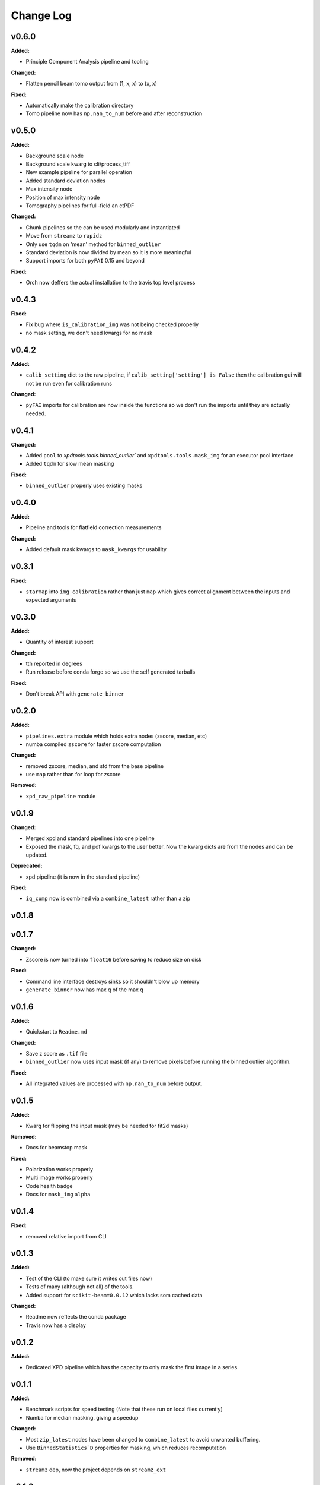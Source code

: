 ===========
 Change Log
===========

.. current developments

v0.6.0
====================

**Added:**

* Principle Component Analysis pipeline and tooling

**Changed:**

* Flatten pencil beam tomo output from (1, x, x) to (x, x)

**Fixed:**

* Automatically make the calibration directory
* Tomo pipeline now has ``np.nan_to_num`` before and after reconstruction



v0.5.0
====================

**Added:**

* Background scale node
* Background scale kwarg to cli/process_tiff
* New example pipeline for parallel operation
* Added standard deviation nodes
* Max intensity node
* Position of max intensity node
* Tomography pipelines for full-field an ctPDF

**Changed:**

* Chunk pipelines so the can be used modularly and instantiated
* Move from ``streamz`` to ``rapidz``
* Only use ``tqdm`` on 'mean' method for ``binned_outlier``
* Standard deviation is now divided by mean so it is more meaningful
* Support imports for both ``pyFAI`` 0.15 and beyond

**Fixed:**

* Orch now deffers the actual installation to the travis top level process



v0.4.3
====================

**Fixed:**

* Fix bug where ``is_calibration_img`` was not being checked properly
* no mask setting, we don't need kwargs for no mask




v0.4.2
====================

**Added:**

* ``calib_setting`` dict to the raw pipeline, if
  ``calib_setting['setting'] is False`` then the calibration gui will not be
  run even for calibration runs


**Changed:**

* ``pyFAI`` imports for calibration are now inside the functions so we don't
  run the imports until they are actually needed.




v0.4.1
====================

**Changed:**

* Added ``pool`` to `xpdtools.tools.binned_outlier`` and
  ``xpdtools.tools.mask_img`` for an executor pool interface
* Added ``tqdm`` for slow mean masking


**Fixed:**

* ``binned_outlier`` properly uses existing masks




v0.4.0
====================

**Added:**

* Pipeline and tools for flatfield correction measurements


**Changed:**

* Added default mask kwargs to ``mask_kwargs`` for usability




v0.3.1
====================

**Fixed:**

* ``starmap`` into ``img_calibration`` rather than just ``map`` which gives
  correct alignment between the inputs and expected arguments




v0.3.0
====================

**Added:**

* Quantity of interest support


**Changed:**

* tth reported in degrees
* Run release before conda forge so we use the self generated tarballs


**Fixed:**

* Don't break API with ``generate_binner``




v0.2.0
====================

**Added:**

* ``pipelines.extra`` module which holds extra nodes (zscore, median, etc)

* numba compiled ``zscore`` for faster zscore computation


**Changed:**

* removed zscore, median, and std from the base pipeline

* use ``map`` rather than for loop for zscore


**Removed:**

* ``xpd_raw_pipeline`` module




v0.1.9
====================

**Changed:**

* Merged xpd and standard pipelines into one pipeline

* Exposed the mask, fq, and pdf kwargs to the user better.
  Now the kwarg dicts are from the nodes and can be updated.


**Deprecated:**

* xpd pipeline (it is now in the standard pipeline)


**Fixed:**

* ``iq_comp`` now is combined via a ``combine_latest`` rather than a zip




v0.1.8
====================



v0.1.7
====================

**Changed:**

* Zscore is now turned into ``float16`` before saving to reduce size on disk


**Fixed:**

* Command line interface destroys sinks so it shouldn't blow up memory

* ``generate_binner`` now has max q of the max q




v0.1.6
====================

**Added:**

* Quickstart to ``Readme.md``


**Changed:**

* Save z score as ``.tif`` file

* ``binned_outlier`` now uses input mask (if any) to remove pixels before
  running the binned outlier algorithm.


**Fixed:**

* All integrated values are processed with ``np.nan_to_num`` before output.




v0.1.5
====================

**Added:**

* Kwarg for flipping the input mask (may be needed for fit2d masks)


**Removed:**

* Docs for beamstop mask


**Fixed:**

* Polarization works properly

* Multi image works properly
* Code health badge

* Docs for ``mask_img`` ``alpha``




v0.1.4
====================

**Fixed:**

* removed relative import from CLI




v0.1.3
====================

**Added:**

* Test of the CLI (to make sure it writes out files now)

* Tests of many (although not all) of the tools.

* Added support for ``scikit-beam=0.0.12`` which lacks som cached data


**Changed:**

* Readme now reflects the conda package

* Travis now has a display




v0.1.2
====================

**Added:**

* Dedicated XPD pipeline which has the capacity to only mask the first 
  image in a series.




v0.1.1
====================

**Added:**

* Benchmark scripts for speed testing (Note that these run on local files 
  currently)
* Numba for median masking, giving a speedup


**Changed:**

* Most ``zip_latest`` nodes have been changed to ``combine_latest`` to avoid 
  unwanted buffering.
* Use ``BinnedStatistics`D`` properties for masking, which reduces recomputation


**Removed:**

* ``streamz`` dep, now the project depends on ``streamz_ext``




v0.1.0
====================

**Added:**

* Command Line interface for integration
* Add rever changelog activity
* Speed up masking via median based sigma clipping
* Z score visualization to callback pipeline


**Changed:**

* Fixed up main pipeline




